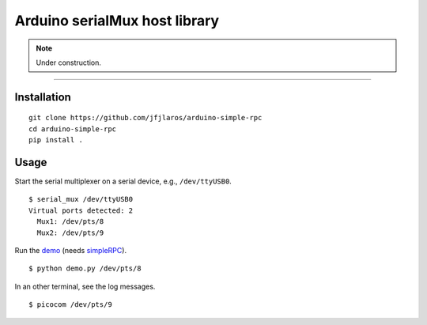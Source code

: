 Arduino serialMux host library
==============================

.. NOTE::

    Under construction.

----

Installation
------------

::

    git clone https://github.com/jfjlaros/arduino-simple-rpc
    cd arduino-simple-rpc
    pip install .


Usage
-----

Start the serial multiplexer on a serial device, e.g., ``/dev/ttyUSB0``.

::

    $ serial_mux /dev/ttyUSB0
    Virtual ports detected: 2
      Mux1: /dev/pts/8
      Mux2: /dev/pts/9

Run the demo_ (needs simpleRPC_).

::

    $ python demo.py /dev/pts/8

In an other terminal, see the log messages.

::

    $ picocom /dev/pts/9


.. _demo: https://github.com/jfjlaros/arduino-serial-mux/blob/master/examples/demo/demo.py
.. _simpleRPC: https://pypi.org/project/arduino-simple-rpc/
